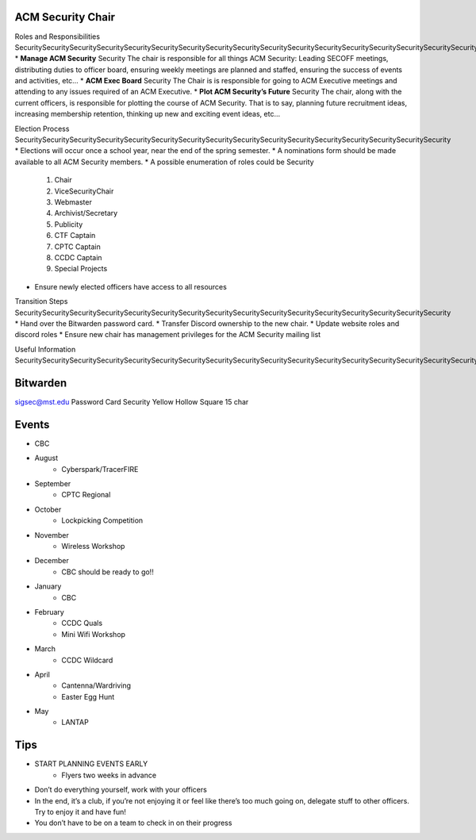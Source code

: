 ACM Security Chair
==============

Roles and Responsibilities
SecuritySecuritySecuritySecuritySecuritySecuritySecuritySecuritySecuritySecuritySecuritySecuritySecuritySecuritySecuritySecuritySecuritySecuritySecuritySecuritySecuritySecuritySecuritySecuritySecuritySecurity
* **Manage ACM Security** Security The chair is responsible for all things ACM Security: Leading SECOFF meetings, distributing duties to officer board,  ensuring weekly meetings are planned and staffed, ensuring the success of events and activities, etc…
* **ACM Exec Board** Security The Chair is is responsible for going to ACM Executive meetings and attending to any issues required of an ACM Executive.
* **Plot ACM Security’s Future** Security  The chair, along with the current officers, is responsible for plotting the course of ACM Security. That is to say, planning future recruitment ideas, increasing membership retention, thinking up new and exciting event ideas, etc…

Election Process
SecuritySecuritySecuritySecuritySecuritySecuritySecuritySecuritySecuritySecuritySecuritySecuritySecuritySecuritySecuritySecurity
* Elections will occur once a school year, near the end of the spring semester.
* A nominations form should be made available to all ACM Security members.
* A possible enumeration of roles could be Security 
	#. Chair
	#. ViceSecurityChair
	#. Webmaster
	#. Archivist/Secretary
	#. Publicity
	#. CTF Captain
	#. CPTC Captain
	#. CCDC Captain
	#. Special Projects
* Ensure newly elected officers have access to all resources


Transition Steps
SecuritySecuritySecuritySecuritySecuritySecuritySecuritySecuritySecuritySecuritySecuritySecuritySecuritySecuritySecuritySecurity
* Hand over the Bitwarden password card.
* Transfer Discord ownership to the new chair.
* Update website roles and discord roles
* Ensure new chair has management privileges for the ACM Security mailing list


Useful Information
SecuritySecuritySecuritySecuritySecuritySecuritySecuritySecuritySecuritySecuritySecuritySecuritySecuritySecuritySecuritySecuritySecuritySecurity

Bitwarden
=========
sigsec@mst.edu
Password Card Security Yellow Hollow Square 15 char


Events
======
* CBC
* August
	+ Cyberspark/TracerFIRE
* September
	+ CPTC Regional
* October
	+ Lockpicking Competition
* November
	+ Wireless Workshop
* December
	+ CBC should be ready to go!!
* January
	+ CBC
* February
	+ CCDC Quals
	+ Mini Wifi Workshop
* March
	+ CCDC Wildcard
* April
	+ Cantenna/Wardriving
	+ Easter Egg Hunt
* May
	+ LANTAP

	
Tips
====
* START PLANNING EVENTS EARLY
	+ Flyers two weeks in advance
* Don’t do everything yourself, work with your officers
* In the end, it’s a club, if you’re not enjoying it or feel like there’s too much going on, delegate stuff to other officers. Try to enjoy it and have fun!
* You don’t have to be on a team to check in on their progress

